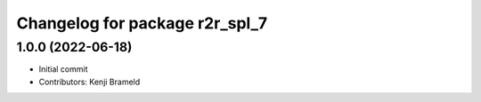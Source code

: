 ^^^^^^^^^^^^^^^^^^^^^^^^^^^^^^^
Changelog for package r2r_spl_7
^^^^^^^^^^^^^^^^^^^^^^^^^^^^^^^

1.0.0 (2022-06-18)
------------------
* Initial commit
* Contributors: Kenji Brameld
